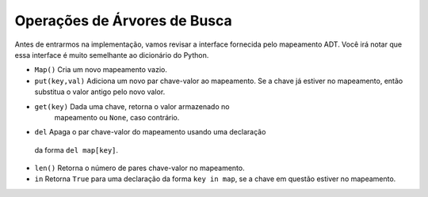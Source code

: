 ..  Copyright (C)  Brad Miller, David Ranum
    This work is licensed under the Creative Commons Attribution-NonCommercial-ShareAlike 4.0 International License. To view a copy of this license, visit http://creativecommons.org/licenses/by-nc-sa/4.0/.


Operações de Árvores de Busca
~~~~~~~~~~~~~~~~~~~~~~~~~~~~~

Antes de entrarmos na implementação, vamos revisar a interface
fornecida pelo mapeamento ADT. Você irá notar que essa interface é
muito semelhante ao dicionário do Python.

-  ``Map()`` Cria um novo mapeamento vazio.

-  ``put(key,val)`` Adiciona um novo par chave-valor ao mapeamento.
   Se a chave já estiver no mapeamento, então substitua o valor
   antigo pelo novo valor.

-  ``get(key)`` Dada uma chave, retorna o valor armazenado no 
     mapeamento ou ``None``, caso contrário.

-  ``del`` Apaga o par chave-valor do mapeamento usando uma declaração
  da forma ``del map[key]``.

-  ``len()`` Retorna o número de pares chave-valor no mapeamento.

-  ``in`` Retorna ``True`` para uma declaração da forma ``key in map``, 
   se a chave em questão estiver no mapeamento.


